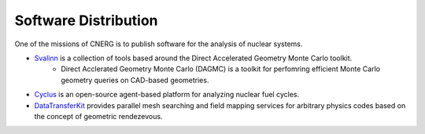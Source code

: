 Software Distribution
=======================

One of the missions of CNERG is to publish software for the analysis of nuclear systems.

* `Svalinn <http://github.com/svalinn>`_ is a collection of tools based around the Direct Accelerated Geometry Monte Carlo toolkit.
    * Direct Acclerated Geometry Monte Carlo (DAGMC) is a toolkit for perfomring efficient Monte Carlo geometry queries on CAD-based geometries.
* `Cyclus <http://cyclus.github.com>`_ is an open-source agent-based platform for analyzing nuclear fuel cycles.
* `DataTransferKit <http://cnerg.github.com/DataTransferKit>`_ provides parallel mesh searching and field mapping services for arbitrary physics codes based on the concept of geometric rendezevous.
